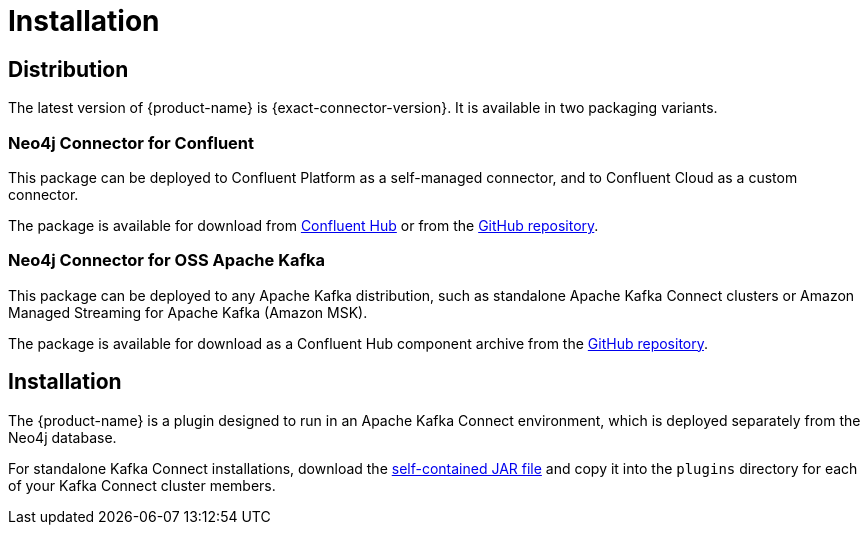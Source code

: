 = Installation
:page-aliases: kafka-connect/installation.adoc

[#distribution]
== Distribution

The latest version of {product-name} is {exact-connector-version}.
It is available in two packaging variants.

[#confluent-dist]
=== Neo4j Connector for Confluent

This package can be deployed to Confluent Platform as a self-managed connector, and to Confluent Cloud as a custom connector.

The package is available for download from link:{url-confluent-hub-neo4j}[Confluent Hub] or from the link:{url-github}/releases/download/{exact-connector-version}/neo4j-kafka-connect-{exact-connector-version}.zip[GitHub repository].

[#kafka-dist]
=== Neo4j Connector for OSS Apache Kafka

This package can be deployed to any Apache Kafka distribution, such as standalone Apache Kafka Connect clusters or Amazon Managed Streaming for Apache Kafka (Amazon MSK).

The package is available for download as a Confluent Hub component archive from the link:{url-github}/releases/download/{exact-connector-version}/neo4j-kafka-connect-{exact-connector-version}.jar[GitHub repository].

== Installation

The {product-name} is a plugin designed to run in an Apache Kafka Connect environment, which is deployed separately from the Neo4j database.

For standalone Kafka Connect installations, download the <<kafka-dist, self-contained JAR file>> and copy it into the `plugins` directory for each of your Kafka Connect cluster members.
